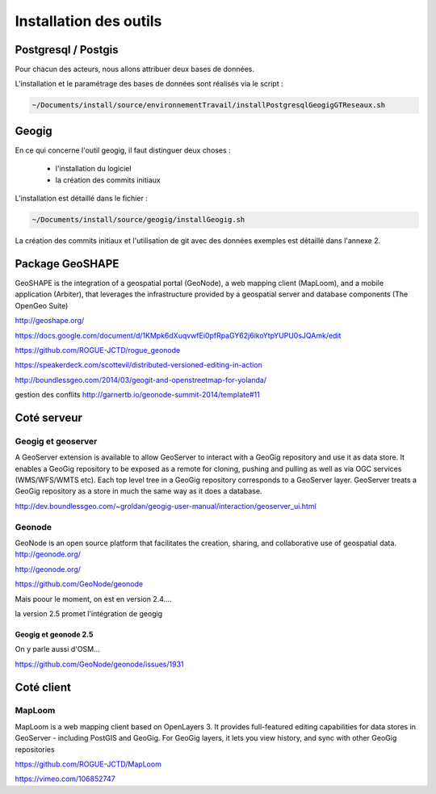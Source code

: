 ***********************
Installation des outils
***********************

Postgresql / Postgis
====================

Pour chacun des acteurs, nous allons attribuer deux bases de données.

L'installation et le paramétrage des bases de données sont réalisés via le script :

.. code::
  
  ~/Documents/install/source/environnementTravail/installPostgresqlGeogigGTReseaux.sh



Geogig
======

En ce qui concerne l'outil geogig, il faut distinguer deux choses :

 - l'installation du logiciel
 - la création des commits initiaux

L'installation est détaillé dans le fichier :

.. code::

  ~/Documents/install/source/geogig/installGeogig.sh


La création des commits initiaux et l'utilisation de git avec des données exemples est détaillé dans l'annexe 2.



Package GeoSHAPE
================

GeoSHAPE is the integration of a geospatial portal (GeoNode), a web mapping client (MapLoom), and a mobile application (Arbiter), that leverages the infrastructure provided by a geospatial server and database components (The OpenGeo Suite)

http://geoshape.org/

https://docs.google.com/document/d/1KMpk6dXuqvwfEi0pfRpaGY62j6ikoYtpYUPU0sJQAmk/edit

https://github.com/ROGUE-JCTD/rogue_geonode

https://speakerdeck.com/scottevil/distributed-versioned-editing-in-action

http://boundlessgeo.com/2014/03/geogit-and-openstreetmap-for-yolanda/

gestion des conflits
http://garnertb.io/geonode-summit-2014/template#11


Coté serveur
============

Geogig et geoserver
-------------------

A GeoServer extension is available to allow GeoServer to interact with a GeoGig repository and use it as data store. It enables a GeoGig repository to be exposed as a remote for cloning, pushing and pulling as well as via OGC services (WMS/WFS/WMTS etc). Each top level tree in a GeoGig repository corresponds to a GeoServer layer. GeoServer treats a GeoGig repository as a store in much the same way as it does a database.

http://dev.boundlessgeo.com/~groldan/geogig-user-manual/interaction/geoserver_ui.html


Geonode
-------

GeoNode is an open source platform that facilitates the creation, sharing, and collaborative use of geospatial data. http://geonode.org/

http://geonode.org/

https://github.com/GeoNode/geonode

Mais poour le moment, on est en version 2.4....

la version 2.5 promet l'intégration de geogig


Geogig et geonode 2.5
.....................

On y parle aussi d'OSM...

https://github.com/GeoNode/geonode/issues/1931


Coté client
===========

MapLoom
-------

MapLoom is a web mapping client based on OpenLayers 3. It provides full-featured editing capabilities for data stores in GeoServer - including PostGIS and GeoGig. For GeoGig layers, it lets you view history, and sync with other GeoGig repositories 

https://github.com/ROGUE-JCTD/MapLoom

https://vimeo.com/106852747




